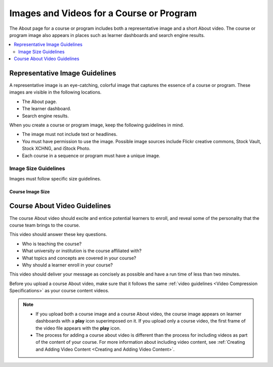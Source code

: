 .. :diataxis-type: reference

.. _Course and Program Images and Videos:

##########################################
Images and Videos for a Course or Program
##########################################

The About page for a course or program includes both a representative image and
a short About video. The course or program image also appears in places such as
learner dashboards and search engine results.

.. only:: Partners

    For edx.org courses, you enter this information in Publisher. For more
    information, see :ref:`Pub Creating a Course <Pub Create a Course>`.

    For courses on Edge, you enter this content in Studio. For more
    information, see :ref:`Creating a New Course <Creating a New Course>`.

.. only:: Open_edX

 For information about how to add your course title and number, see
 :ref:`Creating a New Course <Creating a New Course>`.


.. contents::
  :local:
  :depth: 2

.. _Course and Program Image Guidelines:

***********************************
Representative Image Guidelines
***********************************

A representative image is an eye-catching, colorful image that captures the
essence of a course or program. These images are visible in the following
locations.

.. only:: Partners

  * The course or program card on edx.org.

* The About page.
* The learner dashboard.
* Search engine results.

When you create a course or program image, keep the following guidelines in
mind.

* The image must not include text or headlines.
* You must have permission to use the image. Possible image sources include
  Flickr creative commons, Stock Vault, Stock XCHNG, and iStock Photo.
* Each course in a sequence or program must have a unique image.



.. _Image Size Guidelines:

=====================
Image Size Guidelines
=====================

Images must follow specific size guidelines.


Course Image Size
*****************

.. only:: Partners

  New course images must be 1134 x 675 pixels in size. However, only part of
  this image may be visible. The viewable area varies according to the web page
  where the viewer sees the image.

  The following example course image is 1134 x 675 pixels. The image shows the
  area of a course image that is always visible, as well as the areas that are
  also visible on different pages. You can click to enlarge the image.

  .. image:: ../../images/course_image.png
     :width: 500
     :alt: An example course image, showing the area that is always visible,
         the additional area visible for program pages and the learner
         dashboard, and the area that may be hidden in search results.

  .. note::
    For courses that had a first run before December 2017, image sizes of 2120
    x 1192 pixels and 378 x 225 pixels are supported. However, we strongly
    recommend that you update your course image size to 1134 x 675 pixels.

.. only:: Open_edX

  The course image that you add in Studio appears on the About page for the
  course and on the learner dashboard. It must be a minimum of 378 pixels in
  width by 225 pixels in height, and in .jpg or .png format. Make sure the
  image that you upload maintains the aspect ratio of those dimensions so that
  the image appears correctly on the dashboard.


.. _Course About Video Guidelines:

********************************
Course About Video Guidelines
********************************

The course About video should excite and entice potential learners to enroll,
and reveal some of the personality that the course team brings to the course.

This video should answer these key questions.

* Who is teaching the course?
* What university or institution is the course affiliated with?
* What topics and concepts are covered in your course?
* Why should a learner enroll in your course?

This video should deliver your message as concisely as possible and have a run
time of less than two minutes.

Before you upload a course About video, make sure that it follows the
same :ref:`video guidelines <Video Compression Specifications>`
as your course content videos.

.. note::

  * If you upload both a course image and a course About video, the course
    image appears on learner dashboards with a **play** icon superimposed on
    it. If you upload only a course video, the first frame of the video
    file appears with the **play** icon.

  * The process for adding a course about video is different than the process
    for including videos as part of the content of your course. For more
    information about including video content, see :ref:`Creating and Adding
    Video Content <Creating and Adding Video Content>`.

.. only:: Partners

 For courses on edx.org, when you add an About video for a course, you must
 first upload the video to the edX About video upload page. You can then
 optionally enter the URL for your course About video in Publisher. For more
 information, see :ref:`Pub Add an About Video <Pub Add an About Video>` and :ref:`Pub Create a Course <Pub Create a Course>`.

 For courses on Edge, see :ref:`Add an About Video <Add an About Video>` for information about how
 to add an About video to your course About page.

.. only:: Open_edX

 For information about how to add an About video to your course About page, see
 :ref:`Add an About Video <Add an About Video>`.